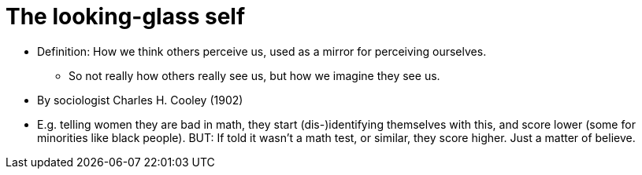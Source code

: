 = The looking-glass self

* Definition: How we think others perceive us, used as a mirror for perceiving ourselves.
** So not really how others really see us, but how we imagine they see us.
* By sociologist Charles H. Cooley (1902)
* E.g. telling women they are bad in math, they start (dis-)identifying themselves with this, and score lower (some for minorities like black people). BUT: If told it wasn't a math test, or similar, they score higher. Just a matter of believe.
